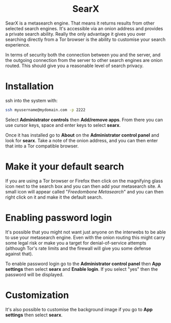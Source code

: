 #+TITLE:
#+AUTHOR: Bob Mottram
#+EMAIL: bob@freedombone.net
#+KEYWORDS: freedombone, searx, search
#+DESCRIPTION: How to use SearX metasearch
#+OPTIONS: ^:nil toc:nil
#+HTML_HEAD: <link rel="stylesheet" type="text/css" href="freedombone.css" />

#+BEGIN_CENTER
[[file:images/logo.png]]
#+END_CENTER

#+BEGIN_EXPORT html
<center>
<h1>SearX</h1>
</center>
#+END_EXPORT

SearX is a metasearch engine. That means it returns results from other selected search engines. It's accessible via an onion address and provides a private search ability. Really the only advantage it gives you over searching directly from a Tor browser is the ability to customise your search experience.

In terms of security both the connection between you and the server, and the outgoing connection from the server to other search engines are onion routed. This should give you a reasonable level of search privacy.


#+BEGIN_CENTER
[[file:images/searx.jpg]]
#+END_CENTER

* Installation

ssh into the system with:

#+BEGIN_SRC bash
ssh myusername@mydomain.com -p 2222
#+END_SRC

Select *Administrator controls* then *Add/remove apps*. From there you can use cursor keys, space and enter keys to select *searx*.

Once it has installed go to *About* on the *Administrator control panel* and look for *searx*. Take a note of the onion address, and you can then enter that into a Tor compatible browser.

* Make it your default search

If you are using a Tor browser or Firefox then click on the magnifying glass icon next to the search box and you can then add your metasearch site. A small icon will appear called "/Freedombone Metasearch/" and you can then right click on it and make it the default search.

* Enabling password login

It's possible that you might not want just anyone on the interwebs to be able to use your metasearch engine. Even with the onion routing this might carry some legal risk or make you a target for denial-of-service attempts (although Tor's rate limits and the firewall will give you some defense against that).

To enable password login go to the *Administrator control panel* then *App settings* then select *searx* and *Enable login*. If you select "yes" then the password will be displayed.

* Customization

It's also possible to customise the background image if you go to *App settings* then select *searx*.
